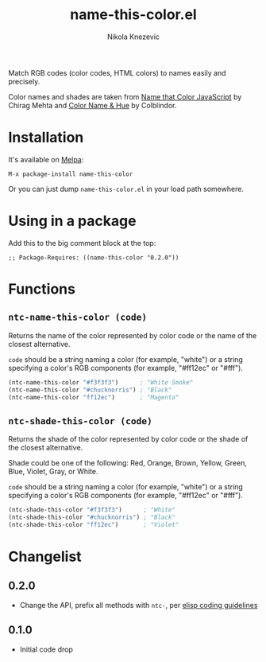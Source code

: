 #+TITLE: name-this-color.el
#+AUTHOR: Nikola Knezevic
#+EMAIL: knl@soba143.net

[[http://melpa.org/#/name-this-color][file:http://melpa.org/packages/name-this-color-badge.svg]]

Match RGB codes (color codes, HTML colors) to names easily and precisely.

Color names and shades are taken from [[http://chir.ag/projects/ntc/][Name that Color JavaScript]] by Chirag Mehta
and [[http://www.color-blindness.com/color-name-hue/][Color Name & Hue]] by Colblindor.

* Installation

It's available on [[http://melpa.milkbox.net/][Melpa]]:

#+BEGIN_EXAMPLE
M-x package-install name-this-color
#+END_EXAMPLE

Or you can just dump =name-this-color.el= in your load path somewhere.

* Using in a package

Add this to the big comment block at the top:

#+BEGIN_EXAMPLE
;; Package-Requires: ((name-this-color "0.2.0"))
#+END_EXAMPLE

* Functions
** =ntc-name-this-color (code)=

 Returns the name of the color represented by color code or the name of the
closest alternative.

=code= should be a string naming a color (for example, "white") or a string
specifying a color's RGB components (for example, "#ff12ec" or "#fff").

#+BEGIN_SRC cl
(ntc-name-this-color "#f3f3f3")      ; "White Smoke"
(ntc-name-this-color "#chucknorris") ; "Black"
(ntc-name-this-color "ff12ec")       ; "Magenta"
#+END_SRC

** =ntc-shade-this-color (code)=
Returns the shade of the color represented by color code or the shade of the
closest alternative.

Shade could be one of the following: Red, Orange, Brown, Yellow, Green, Blue,
Violet, Gray, or White.

=code= should be a string naming a color (for example, "white") or a string
specifying a color's RGB components (for example, "#ff12ec" or "#fff").

#+BEGIN_SRC cl
(ntc-shade-this-color "#f3f3f3")      ; "White"
(ntc-shade-this-color "#chucknorris") ; "Black"
(ntc-shade-this-color "ff12ec")       ; "Violet"
#+END_SRC

* Changelist
** 0.2.0
- Change the API, prefix all methods with =ntc-=, per [[https://www.gnu.org/software/emacs/manual/html_node/elisp/Coding-Conventions.html][elisp coding guidelines]]
** 0.1.0
- Initial code drop
